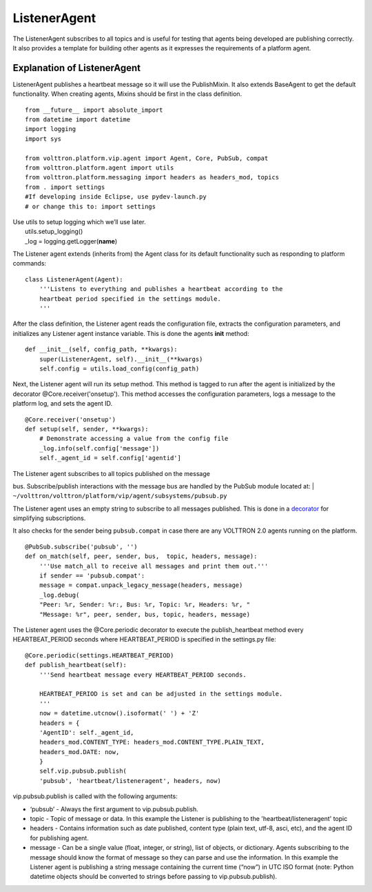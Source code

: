 ListenerAgent
-------------

The ListenerAgent subscribes to all topics and is useful for testing
that agents being developed are publishing correctly. It also provides a
template for building other agents as it expresses the requirements of a
platform agent.

Explanation of ListenerAgent
~~~~~~~~~~~~~~~~~~~~~~~~~~~~

ListenerAgent publishes a heartbeat message so it will use the
PublishMixin. It also extends BaseAgent to get the default
functionality. When creating agents, Mixins should be first in the class
definition.

::

    from __future__ import absolute_import
    from datetime import datetime
    import logging
    import sys

    from volttron.platform.vip.agent import Agent, Core, PubSub, compat
    from volttron.platform.agent import utils
    from volttron.platform.messaging import headers as headers_mod, topics
    from . import settings
    #If developing inside Eclipse, use pydev-launch.py
    # or change this to: import settings

| Use utils to setup logging which we’ll use later.
|  utils.setup\_logging()
|  \_log = logging.getLogger(\ **name**)

The Listener agent extends (inherits from) the Agent class for its
default functionality such as responding to platform commands:

::

    class ListenerAgent(Agent):
        '''Listens to everything and publishes a heartbeat according to the
        heartbeat period specified in the settings module.
        '''

After the class definition, the Listener agent reads the configuration
file, extracts the configuration parameters, and initializes any
Listener agent instance variable. This is done the agents **init**
method:

::

    def __init__(self, config_path, **kwargs):
        super(ListenerAgent, self).__init__(**kwargs)
        self.config = utils.load_config(config_path)

Next, the Listener agent will run its setup method. This method is
tagged to run after the agent is initialized by the decorator
@Core.receiver('onsetup'). This method accesses the configuration
parameters, logs a message to the platform log, and sets the agent ID.

::

    @Core.receiver('onsetup')
    def setup(self, sender, **kwargs):
        # Demonstrate accessing a value from the config file
        _log.info(self.config['message'])
        self._agent_id = self.config['agentid']

| The Listener agent subscribes to all topics published on the message
bus. Subscribe/publish interactions with the message bus are handled by
the PubSub module located at:
| ``~/volttron/volttron/platform/vip/agent/subsystems/pubsub.py``

The Listener agent uses an empty string to subscribe to all messages
published. This is done in a
`decorator <http://en.wikipedia.org/wiki/Python_syntax_and_semantics#Decorators>`__
for simplifying subscriptions.

It also checks for the sender being ``pubsub.compat`` in case there are
any VOLTTRON 2.0 agents running on the platform.

::

    @PubSub.subscribe('pubsub', '')
    def on_match(self, peer, sender, bus,  topic, headers, message):
        '''Use match_all to receive all messages and print them out.'''
        if sender == 'pubsub.compat':
        message = compat.unpack_legacy_message(headers, message)
        _log.debug(
        "Peer: %r, Sender: %r:, Bus: %r, Topic: %r, Headers: %r, "
        "Message: %r", peer, sender, bus, topic, headers, message)

The Listener agent uses the @Core.periodic decorator to execute the
publish\_heartbeat method every HEARTBEAT\_PERIOD seconds where
HEARTBEAT\_PERIOD is specified in the settings.py file:

::

    @Core.periodic(settings.HEARTBEAT_PERIOD)
    def publish_heartbeat(self):
        '''Send heartbeat message every HEARTBEAT_PERIOD seconds.

        HEARTBEAT_PERIOD is set and can be adjusted in the settings module.
        '''
        now = datetime.utcnow().isoformat(' ') + 'Z'
        headers = {
        'AgentID': self._agent_id,
        headers_mod.CONTENT_TYPE: headers_mod.CONTENT_TYPE.PLAIN_TEXT,
        headers_mod.DATE: now,
        }
        self.vip.pubsub.publish(
        'pubsub', 'heartbeat/listeneragent', headers, now)

vip.pubsub.publish is called with the following arguments:

-  ‘pubsub’ - Always the first argument to vip.pubsub.publish.
-  topic - Topic of message or data. In this example the Listener is
   publishing to the 'heartbeat/listeneragent' topic
-  headers - Contains information such as date published, content type
   (plain text, utf-8, asci, etc), and the agent ID for publishing
   agent.
-  message - Can be a single value (float, integer, or string), list of
   objects, or dictionary. Agents subscribing to the message should know
   the format of message so they can parse and use the information. In
   this example the Listener agent is publishing a string message
   containing the current time (“now”) in UTC ISO format (note: Python
   datetime objects should be converted to strings before passing to
   vip.pubsub.publish).

